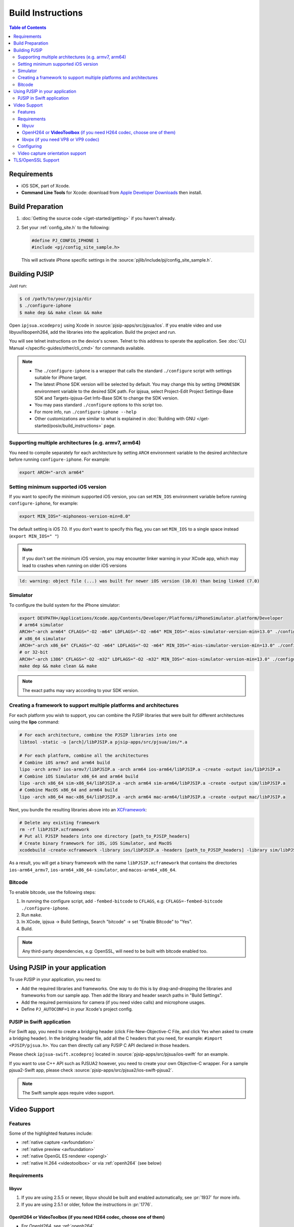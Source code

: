 Build Instructions
===================

.. contents:: Table of Contents
    :depth: 3


Requirements
-------------

* iOS SDK, part of Xcode.
* **Command Line Tools** for Xcode: download from `Apple Developer Downloads <https://developer.apple.com/downloads/index.action>`__ 
  then install.

Build Preparation
------------------

#. :doc:`Getting the source code </get-started/getting>` if you haven't already.
#. Set your :ref:`config_site.h` to the following:

   .. code-block:: c

      #define PJ_CONFIG_IPHONE 1
      #include <pj/config_site_sample.h>

  This will activate iPhone specific settings in the :source:`pjlib/include/pj/config_site_sample.h`.

Building PJSIP
---------------

Just run:

.. code-block:: shell

   $ cd /path/to/your/pjsip/dir
   $ ./configure-iphone
   $ make dep && make clean && make

Open ``ipjsua.xcodeproj`` using Xcode in :source:`pjsip-apps/src/pjsua/ios`. 
If you enable video and use libyuv/libopenh264, add the libraries into the application. 
Build the project and run. 

You will see telnet instructions on the device's screen. Telnet to this address to 
operate the application. 
See :doc:`CLI Manual </specific-guides/other/cli_cmd>` for commands available.

.. note::

   * The ``./configure-iphone`` is a wrapper that calls the standard ``./configure`` 
     script with settings suitable for iPhone target.
   * The latest iPhone SDK version will be selected by default. You may change 
     this by setting ``IPHONESDK`` environment variable to the desired SDK path. 
     For ipjsua, select Project-Edit Project Settings-Base SDK and Targets-ipjsua-Get 
     Info-Base SDK to change the SDK version.
   * You may pass standard ``./configure`` options to this script too.
   * For more info, run ``./configure-iphone --help``
   * Other customizations are similar to what is explained in 
     :doc:`Building with GNU </get-started/posix/build_instructions>` page.

Supporting multiple architectures (e.g. armv7, arm64)
^^^^^^^^^^^^^^^^^^^^^^^^^^^^^^^^^^^^^^^^^^^^^^^^^^^^^^^^^^^^^^^^^^^^^^^^^^

You need to compile separately for each architecture by setting ``ARCH`` environment 
variable to the desired architecture before running ``configure-iphone``.
For example:

.. code-block:: shell

   export ARCH="-arch arm64"

Setting minimum supported iOS version
^^^^^^^^^^^^^^^^^^^^^^^^^^^^^^^^^^^^^

If you want to specify the minimum supported iOS version, you can set ``MIN_IOS`` 
environment variable before running ``configure-iphone``, for example:

.. code-block:: shell

   export MIN_IOS="-miphoneos-version-min=8.0"

The default setting is iOS 7.0. If you don't want to specify this flag, you can 
set ``MIN_IOS`` to a single space instead (``export MIN_IOS=" "``) 

.. note:: 

   If you don't set the minimum iOS version, you may encounter linker warning in 
   your XCode app, which may lead to crashes when running on older iOS versions

.. code-block:: shell

   ld: warning: object file (...) was built for newer iOS version (10.0) than being linked (7.0)

Simulator
^^^^^^^^^

To configure the build system for the iPhone simulator:

.. code-block:: shell

   export DEVPATH=/Applications/Xcode.app/Contents/Developer/Platforms/iPhoneSimulator.platform/Developer
   # arm64 simulator
   ARCH="-arch arm64" CFLAGS="-O2 -m64" LDFLAGS="-O2 -m64" MIN_IOS="-mios-simulator-version-min=13.0" ./configure-iphone
   # x86_64 simulator
   ARCH="-arch x86_64" CFLAGS="-O2 -m64" LDFLAGS="-O2 -m64" MIN_IOS="-mios-simulator-version-min=13.0" ./configure-iphone
   # or 32-bit
   ARCH="-arch i386" CFLAGS="-O2 -m32" LDFLAGS="-O2 -m32" MIN_IOS="-mios-simulator-version-min=13.0" ./configure-iphone 
   make dep && make clean && make

.. note::
   
   The exact paths may vary according to your SDK version.

Creating a framework to support multiple platforms and architectures
^^^^^^^^^^^^^^^^^^^^^^^^^^^^^^^^^^^^^^^^^^^^^^^^^^^^^^^^^^^^^^^^^^^^^^^^^^

For each platform you wish to support, you can combine the PJSIP libraries that were built for different architectures using the **lipo** command:

.. code-block:: shell

   # For each architecture, combine the PJSIP libraries into one
   libtool -static -o [arch]/libPJSIP.a pjsip-apps/src/pjsua/ios/*.a

   # For each platform, combine all the architectures
   # Combine iOS armv7 and arm64 build
   lipo -arch armv7 ios-armv7/libPJSIP.a -arch arm64 ios-arm64/libPJSIP.a -create -output ios/libPJSIP.a
   # Combine iOS Simulator x86_64 and arm64 build
   lipo -arch x86_64 sim-x86_64/libPJSIP.a -arch arm64 sim-arm64/libPJSIP.a -create -output sim/libPJSIP.a
   # Combine MacOS x86_64 and arm64 build
   lipo -arch x86_64 mac-x86_64/libPJSIP.a -arch arm64 mac-arm64/libPJSIP.a -create -output mac/libPJSIP.a


Next, you bundle the resulting libraries above into an `XCFramework <https://developer.apple.com/documentation/xcode/creating-a-multi-platform-binary-framework-bundle#Generate-the-XCFramework-bundle>`__:

.. code-block:: shell

   # Delete any existing framework
   rm -rf libPJSIP.xcframework
   # Put all PJSIP headers into one directory [path_to_PJSIP_headers]
   # Create binary framework for iOS, iOS Simulator, and MacOS
   xcodebuild -create-xcframework -library ios/libPJSIP.a -headers [path_to_PJSIP_headers] -library sim/libPJSIP.a -headers [path_to_PJSIP_headers] -library mac/libPJSIP.a -headers [path_to_PJSIP_headers] -output libPJSIP.xcframework

As a result, you will get a binary framework with the name ``libPJSIP.xcframework`` that contains the directories ``ios-arm64_armv7``, ``ios-arm64_x86_64-simulator``, and ``macos-arm64_x86_64``.

Bitcode
^^^^^^^^

To enable bitcode, use the following steps:

#. In running the configure script, add ``-fembed-bitcode`` to ``CFLAGS``, 
   e.g: ``CFLAGS=-fembed-bitcode ./configure-iphone``.
#. Run ``make``.
#. In XCode, ipjsua -> Build Settings, Search "bitcode" -> set "Enable Bitcode" 
   to "Yes".
#. Build.

.. note:: 

   Any third-party dependencies, e.g: OpenSSL, will need to be built with 
   bitcode enabled too.

Using PJSIP in your application
-------------------------------

To use PJSIP in your application, you need to:

* Add the required libraries and frameworks. One way to do this is by drag-and-dropping 
  the libraries and frameworks from our sample app. 
  Then add the library and header search paths in "Build Settings".
* Add the required permissions for camera (if you need video calls) and 
  microphone usages.
* Define ``PJ_AUTOCONF=1`` in your Xcode's project config.

PJSIP in Swift application
^^^^^^^^^^^^^^^^^^^^^^^^^^

For Swift app, you need to create a bridging header (click File-New-Objective-C 
File, and click Yes when asked to create a bridging header). 
In the bridging header file, add all the C headers that you need, 
for example: ``#import <PJSIP/pjsua.h>``. 
You can then directly call any PJSIP C API declared in those headers. 

Please check ``ipjsua-swift.xcodeproj`` located in
:source:`pjsip-apps/src/pjsua/ios-swift` for an example.

If you want to use C++ API such as PJSUA2 however, you need to create your own 
Objective-C wrapper. For a sample pjsua2-Swift app, please check :source:`pjsip-apps/src/pjsua2/ios-swift-pjsua2`.

.. note:: 

   The Swift sample apps require video support.

Video Support
-------------

Features
^^^^^^^^
Some of the highlighted features include:

* :ref:`native capture <avfoundation>`
* :ref:`native preview <avfoundation>`
* :ref:`native OpenGL ES renderer <opengl>`
* :ref:`native H.264 <videotoolbox>` or via :ref:`openh264` (see below)

Requirements
^^^^^^^^^^^^

libyuv
``````

#. If you are using 2.5.5 or newer, libyuv should be built and enabled 
   automatically, see :pr:`1937` for more info.
#. If you are using 2.5.1 or older, follow the instructions in :pr:`1776`.

.. _videotoolbox:

OpenH264 or **VideoToolbox** (if you need H264 codec, choose one of them)
``````````````````````````````````````````````````````````````````````````

* For OpenH264, see :ref:`openh264`
* For **VideoToolbox** (supported since PJSIP version 2.7), define this in 
  your ``config_site.h``:

  .. code-block:: c

     #define PJMEDIA_HAS_VID_TOOLBOX_CODEC 1

libvpx (if you need VP8 or VP9 codec)
`````````````````````````````````````

See See :ref:`libvpx`

Configuring
^^^^^^^^^^^^

Sample invocation of ``./configure-iphone``:

.. code-block:: shell

   $ ./configure-iphone --with-openh264=/Users/me/opt

If you use openh264, make sure it is detected by ``./configure-iphone``:

.. code-block::shell

   ...
   Using OpenH264 prefix... /Users/me/opt
   checking OpenH264 availability... ok
   ...

Set these in your :ref:`config_site.h`:

.. code-block:: c

   #define PJ_CONFIG_IPHONE 			1
   #define PJMEDIA_HAS_VIDEO			1

   #include <pj/config_site_sample.h>

Video capture orientation support
^^^^^^^^^^^^^^^^^^^^^^^^^^^^^^^^^

To send video in the proper orientation (i.e. head always up regardless of the 
device orientation), application needs to do the following:

#. Setup the device to get orientation change notification 
   (by calling the API ``UIDevice.beginGeneratingDeviceOrientationNotifications`` 
   and add a callback to receive ``UIDeviceOrientationDidChangeNotification``).
#. Inside the callback, call PJSUA API

.. code-block:: c

   pjsua_vid_dev_set_setting(dev_id, PJMEDIA_VID_DEV_CAP_ORIENTATION, &new_orientation, PJ_TRUE)
 
to set the video device to the correct orientation.

For sample usage, please refer to :source:`ipjsuaAppDelegate.m <pjsip-apps/src/pjsua/ios/ipjsua/ipjsuaAppDelegate.m>`. 
Ticket :pr:`1861` explains this feature in detail.

.. _ios_openssl:

TLS/OpenSSL Support
-------------------

Native TLS backend for iOS and MacOS, i.e: using Network framework, is supported, 
please check :pr:`2482` for more info. Note that currently this backend is still in experimental phase.

Alternatively, using OpenSSL backend is also supported. Follow the instructions 
below to enable TLS transport by using OpenSSL:

#. Build and install OpenSSL-1.1.x, please check this 
   `OpenSSL wiki <https://wiki.openssl.org/index.php/Compilation_and_Installation#iOS>`__. 
   For example, to build for arm64 architecture:

   .. code-block:: shell
 
      export CROSS_TOP=/Applications/XCode.app/Contents/Developer/Platforms/iPhoneOS.platform/Developer/
      export CROSS_SDK=iPhoneOS11.3.sdk
      export CC="/Applications/XCode.app/Contents/Developer/Toolchains/XcodeDefault.xctoolchain/usr/bin/clang -arch arm64"
      ./Configure iphoneos-cross --prefix=/Users/teluu/openssl-1.1.0f-iphone64/arm64
      make
      make install

   And check that OpenSSL is detected by the configure script:

   .. code-block::

      ...
      checking for OpenSSL installations..
      checking openssl/ssl.h usability... yes
      checking openssl/ssl.h presence... no
      aconfigure: WARNING: openssl/ssl.h: accepted by the compiler, rejected by the preprocessor!
      aconfigure: WARNING: openssl/ssl.h: proceeding with the compiler's result
      checking for openssl/ssl.h... yes
      checking for ERR_load_BIO_strings in -lcrypto... yes
      checking for SSL_library_init in -lssl... yes
      OpenSSL library found, SSL support enabled
      ...

#. Build the libraries:

   .. code-block:: shell

      make dep && make
 
#. In XCode project setting of your application (for example, ipjsua),
   add **libssl.a** and **libcrypto.a** from OpenSSL ARM directory to the 
   project's Libraries:

   #. In ``Group & Files`` pane, expand ``ipjsua``, then right click ``Libraries``, 
      and select ``Add -> Existing Files...``.
   #. Find ``libssl.a`` and ``libcrypto.a`` from OpenSSL ARM directory 
      (for example, ``${HOME}/openssl/openssl_arm``) and add them to the project.

#. Build the app
